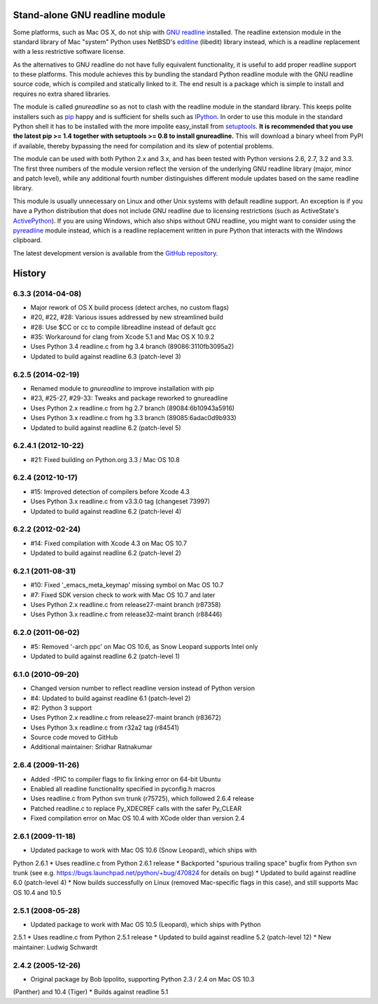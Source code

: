 Stand-alone GNU readline module
===============================

Some platforms, such as Mac OS X, do not ship with `GNU readline`_ installed.
The readline extension module in the standard library of Mac "system" Python
uses NetBSD's `editline`_ (libedit) library instead, which is a readline
replacement with a less restrictive software license.

As the alternatives to GNU readline do not have fully equivalent functionality,
it is useful to add proper readline support to these platforms. This module
achieves this by bundling the standard Python readline module with the GNU
readline source code, which is compiled and statically linked to it. The end
result is a package which is simple to install and requires no extra shared
libraries.

The module is called *gnureadline* so as not to clash with the readline module
in the standard library. This keeps polite installers such as `pip`_ happy and
is sufficient for shells such as `IPython`_. In order to use this module in
the standard Python shell it has to be installed with the more impolite
easy_install from `setuptools`_. **It is recommended that you use the latest
pip >= 1.4 together with setuptools >= 0.8 to install gnureadline.** This will
download a binary wheel from PyPI if available, thereby bypassing the need
for compilation and its slew of potential problems.

The module can be used with both Python 2.x and 3.x, and has been tested with
Python versions 2.6, 2.7, 3.2 and 3.3. The first three numbers of the module
version reflect the version of the underlying GNU readline library (major,
minor and patch level), while any additional fourth number distinguishes
different module updates based on the same readline library.

This module is usually unnecessary on Linux and other Unix systems with default
readline support. An exception is if you have a Python distribution that does
not include GNU readline due to licensing restrictions (such as ActiveState's
`ActivePython`_). If you are using Windows, which also ships without GNU
readline, you might want to consider using the `pyreadline`_ module instead,
which is a readline replacement written in pure Python that interacts with the
Windows clipboard.

The latest development version is available from the `GitHub repository`_.

.. _GNU readline: http://www.gnu.org/software/readline/
.. _editline: http://www.thrysoee.dk/editline/
.. _pip: http://www.pip-installer.org/
.. _IPython: http://ipython.org/
.. _setuptools: https://pypi.python.org/pypi/setuptools
.. _ActivePython: http://community.activestate.com/faq/why-doesnt-activepython-u
.. _pyreadline: http://pypi.python.org/pypi/pyreadline
.. _GitHub repository: http://github.com/ludwigschwardt/python-gnureadline


History
=======

6.3.3 (2014-04-08)
------------------

* Major rework of OS X build process (detect arches, no custom flags)
* #20, #22, #28: Various issues addressed by new streamlined build
* #28: Use $CC or cc to compile libreadline instead of default gcc
* #35: Workaround for clang from Xcode 5.1 and Mac OS X 10.9.2
* Uses Python 3.4 readline.c from hg 3.4 branch (89086:3110fb3095a2)
* Updated to build against readline 6.3 (patch-level 3)

6.2.5 (2014-02-19)
------------------

* Renamed module to *gnureadline* to improve installation with pip
* #23, #25-27, #29-33: Tweaks and package reworked to gnureadline
* Uses Python 2.x readline.c from hg 2.7 branch (89084:6b10943a5916)
* Uses Python 3.x readline.c from hg 3.3 branch (89085:6adac0d9b933)
* Updated to build against readline 6.2 (patch-level 5)

6.2.4.1 (2012-10-22)
--------------------

* #21: Fixed building on Python.org 3.3 / Mac OS 10.8

6.2.4 (2012-10-17)
------------------

* #15: Improved detection of compilers before Xcode 4.3
* Uses Python 3.x readline.c from v3.3.0 tag (changeset 73997)
* Updated to build against readline 6.2 (patch-level 4)

6.2.2 (2012-02-24)
------------------

* #14: Fixed compilation with Xcode 4.3 on Mac OS 10.7
* Updated to build against readline 6.2 (patch-level 2)

6.2.1 (2011-08-31)
------------------

* #10: Fixed '_emacs_meta_keymap' missing symbol on Mac OS 10.7
* #7: Fixed SDK version check to work with Mac OS 10.7 and later
* Uses Python 2.x readline.c from release27-maint branch (r87358)
* Uses Python 3.x readline.c from release32-maint branch (r88446)

6.2.0 (2011-06-02)
------------------

* #5: Removed '-arch ppc' on Mac OS 10.6, as Snow Leopard supports Intel only
* Updated to build against readline 6.2 (patch-level 1)

6.1.0 (2010-09-20)
------------------

* Changed version number to reflect readline version instead of Python version
* #4: Updated to build against readline 6.1 (patch-level 2)
* #2: Python 3 support
* Uses Python 2.x readline.c from release27-maint branch (r83672)
* Uses Python 3.x readline.c from r32a2 tag (r84541)
* Source code moved to GitHub
* Additional maintainer: Sridhar Ratnakumar

2.6.4 (2009-11-26)
------------------

* Added -fPIC to compiler flags to fix linking error on 64-bit Ubuntu
* Enabled all readline functionality specified in pyconfig.h macros
* Uses readline.c from Python svn trunk (r75725), which followed 2.6.4 release
* Patched readline.c to replace Py_XDECREF calls with the safer Py_CLEAR
* Fixed compilation error on Mac OS 10.4 with XCode older than version 2.4

2.6.1 (2009-11-18)
------------------

* Updated package to work with Mac OS 10.6 (Snow Leopard), which ships with
Python 2.6.1
* Uses readline.c from Python 2.6.1 release
* Backported "spurious trailing space" bugfix from Python svn trunk (see e.g.
https://bugs.launchpad.net/python/+bug/470824 for details on bug)
* Updated to build against readline 6.0 (patch-level 4)
* Now builds successfully on Linux (removed Mac-specific flags in this case),
and still supports Mac OS 10.4 and 10.5

2.5.1 (2008-05-28)
------------------

* Updated package to work with Mac OS 10.5 (Leopard), which ships with Python
2.5.1
* Uses readline.c from Python 2.5.1 release
* Updated to build against readline 5.2 (patch-level 12)
* New maintainer: Ludwig Schwardt

2.4.2 (2005-12-26)
------------------

* Original package by Bob Ippolito, supporting Python 2.3 / 2.4 on Mac OS 10.3
(Panther) and 10.4 (Tiger)
* Builds against readline 5.1


